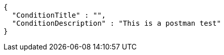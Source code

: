 [source,options="nowrap"]
----
{
  "ConditionTitle" : "",
  "ConditionDescription" : "This is a postman test"
}
----